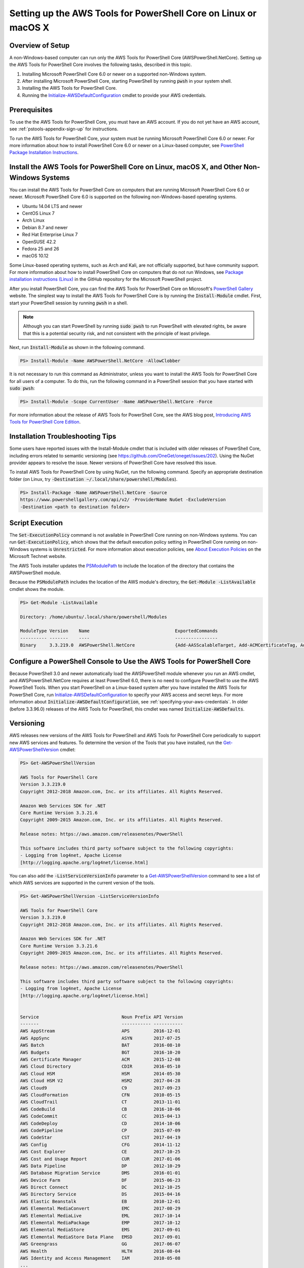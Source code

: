 .. _pstools-getting-set-up-linux-mac:

################################################################
Setting up the AWS Tools for PowerShell Core on Linux or macOS X
################################################################

.. _pstools-installing-core-prerequisites:

Overview of Setup
=================

A non-Windows-based computer can run only the AWS Tools for PowerShell Core (AWSPowerShell.NetCore). Setting up the AWS Tools for PowerShell Core involves the following tasks, described in this topic.

#. Installing Microsoft PowerShell Core 6.0 or newer on a supported non-Windows system.
#. After installing Microsoft PowerShell Core, starting PowerShell by running :code:`pwsh` in your system shell.
#. Installing the AWS Tools for PowerShell Core.
#. Running the `Initialize-AWSDefaultConfiguration <https://docs.aws.amazon.com/powershell/latest/reference/items/Initialize-AWSDefaultConfiguration.html>`_ cmdlet to provide your AWS credentials.

Prerequisites
=============



To use the the AWS Tools for PowerShell Core, you must have an AWS account. If you do not yet have an AWS account, see
:ref:`pstools-appendix-sign-up` for instructions.

To run the AWS Tools for PowerShell Core, your system must be running Microsoft PowerShell Core 6.0 or newer. For more information 
about how to install PowerShell Core 6.0 or newer on a Linux-based computer, see 
`PowerShell Package Installation Instructions <https://github.com/PowerShell/PowerShell/blob/master/docs/installation/linux.md>`_.

Install the AWS Tools for PowerShell Core on Linux, macOS X, and Other Non-Windows Systems
==========================================================================================

You can install the AWS Tools for PowerShell Core on computers that are running Microsoft PowerShell Core 6.0 or newer.
Microsoft PowerShell Core 6.0 is supported on the following non-Windows-based operating systems.

* Ubuntu 14.04 LTS and newer
* CentOS Linux 7
* Arch Linux
* Debian 8.7 and newer
* Red Hat Enterprise Linux 7
* OpenSUSE 42.2
* Fedora 25 and 26
* macOS 10.12

Some Linux-based operating systems, such as Arch and Kali, are not officially supported, but have community support. For more information about how to install PowerShell Core on computers that do not run Windows, see 
`Package installation instructions (Linux) <https://github.com/PowerShell/PowerShell/blob/master/docs/installation/linux.md>`_ in the GitHub repository for the Microsoft PowerShell project. 

After you install PowerShell Core, you can find the AWS Tools for PowerShell Core on 
Microsoft's `PowerShell Gallery <https://www.powershellgallery.com/packages/AWSPowerShell.NetCore>`_ website.
The simplest way to install the AWS Tools for PowerShell Core is by running the :code:`Install-Module` cmdlet. First, start your PowerShell session by running :code:`pwsh` in a shell.

.. note::

    Although you can start PowerShell by running :code:`sudo pwsh` to run PowerShell with elevated rights, be aware that this is a potential security risk, and not consistent with the principle of least privilege.

Next, run :code:`Install-Module` as shown in the following command.

.. code-block:: none

    PS> Install-Module -Name AWSPowerShell.NetCore -AllowClobber

It is not necessary to run this command as Administrator, unless you want to install the AWS Tools for PowerShell Core for all users of a computer. To do this, run the following command in a PowerShell session that you have started with :code:`sudo pwsh`:

.. code-block:: none

    PS> Install-Module -Scope CurrentUser -Name AWSPowerShell.NetCore -Force

For more information about the release of AWS Tools for PowerShell Core, see the AWS blog post, `Introducing AWS Tools for PowerShell Core Edition <https://blogs.aws.amazon.com/net/post/TxTUNCCDVSG05F/Introducing-AWS-Tools-for-PowerShell-Core-Edition>`_.

Installation Troubleshooting Tips
=================================

Some users have reported issues with the Install-Module cmdlet that is included with older releases of PowerShell Core, including errors 
related to semantic versioning (see https://github.com/OneGet/oneget/issues/202). Using the NuGet provider appears to 
resolve the issue. Newer versions of PowerShell Core have resolved this issue.

To install AWS Tools for PowerShell Core by using NuGet, run the following command. Specify an appropriate destination folder (on Linux, try :code:`-Destination ~/.local/share/powershell/Modules`).

.. code-block:: none

    PS> Install-Package -Name AWSPowerShell.NetCore -Source
    https://www.powershellgallery.com/api/v2/ -ProviderName NuGet -ExcludeVersion
    -Destination <path to destination folder>


.. _enable-script-execution:

Script Execution
================

The :code:`Set-ExecutionPolicy` command is not available in PowerShell Core running on non-Windows systems. You can run :code:`Get-ExecutionPolicy`, which shows that the default execution policy setting in 
PowerShell Core running on non-Windows systems is :code:`Unrestricted`. For more
information about execution policies, see `About Execution Policies <https://docs.microsoft.com/en-us/powershell/module/microsoft.powershell.core/about/about_execution_policies?view=powershell-5.1>`_ on the Microsoft Technet website.


The AWS Tools installer updates the `PSModulePath
<http://msdn.microsoft.com/en-us/library/windows/desktop/dd878326.aspx>`_ to include the location of
the directory that contains the AWSPowerShell module. 

Because the :code:`PSModulePath` includes the location of the AWS module's directory, the
:code:`Get-Module -ListAvailable` cmdlet shows the module.

.. code-block:: none

    PS> Get-Module -ListAvailable
    
    Directory: /home/ubuntu/.local/share/powershell/Modules
    
    ModuleType Version    Name                                ExportedCommands
    ---------- -------    ----                                ----------------
    Binary     3.3.219.0  AWSPowerShell.NetCore               {Add-AASScalableTarget, Add-ACMCertificateTag, Add-ADSC...


.. _pstools-config-ps-window:

Configure a PowerShell Console to Use the AWS Tools for PowerShell Core
=======================================================================

Because PowerShell 3.0 and newer automatically load the AWSPowerShell module whenever you run an AWS
cmdlet, and AWSPowerShell.NetCore requires at least PowerShell 6.0, there is no need to configure PowerShell to use the AWS PowerShell Tools. 
When you start PowerShell on a Linux-based system after you have installed the AWS Tools for PowerShell Core, run `Initialize-AWSDefaultConfiguration <https://docs.aws.amazon.com/powershell/latest/reference/items/Initialize-AWSDefaultConfiguration.html>`_ 
to specify your AWS access and secret keys. For more information about :code:`Initialize-AWSDefaultConfiguration`,
see :ref:`specifying-your-aws-credentials`. In older (before 3.3.96.0) releases of the AWS Tools for PowerShell, this cmdlet was named
:code:`Initialize-AWSDefaults`.

.. _pstools-versioning:

Versioning
==========

AWS releases new versions of the AWS Tools for PowerShell and AWS Tools for PowerShell Core periodically to support new AWS services and features. To determine 
the version of the Tools that you have installed, run the `Get-AWSPowerShellVersion
<https://docs.aws.amazon.com/powershell/latest/reference/items/Get-AWSPowerShellVersion.html>`_ cmdlet:

.. code-block:: none

    PS> Get-AWSPowerShellVersion
    
    AWS Tools for PowerShell Core
    Version 3.3.219.0
    Copyright 2012-2018 Amazon.com, Inc. or its affiliates. All Rights Reserved.
    
    Amazon Web Services SDK for .NET
    Core Runtime Version 3.3.21.6
    Copyright 2009-2015 Amazon.com, Inc. or its affiliates. All Rights Reserved.
    
    Release notes: https://aws.amazon.com/releasenotes/PowerShell
    
    This software includes third party software subject to the following copyrights:
    - Logging from log4net, Apache License
    [http://logging.apache.org/log4net/license.html]


You can also add the :code:`-ListServiceVersionInfo` parameter to a `Get-AWSPowerShellVersion
<https://docs.aws.amazon.com/powershell/latest/reference/items/Get-AWSPowerShellVersion.html>`_ command to see a list of which AWS
services are supported in the current version of the tools.

.. code-block:: none

    PS> Get-AWSPowerShellVersion -ListServiceVersionInfo
    
    AWS Tools for PowerShell Core
    Version 3.3.219.0
    Copyright 2012-2018 Amazon.com, Inc. or its affiliates. All Rights Reserved.
    
    Amazon Web Services SDK for .NET
    Core Runtime Version 3.3.21.6
    Copyright 2009-2015 Amazon.com, Inc. or its affiliates. All Rights Reserved.
    
    Release notes: https://aws.amazon.com/releasenotes/PowerShell
    
    This software includes third party software subject to the following copyrights:
    - Logging from log4net, Apache License
    [http://logging.apache.org/log4net/license.html]


    Service                               Noun Prefix API Version
    -------                               ----------- -----------
    AWS AppStream                         APS         2016-12-01
    AWS AppSync                           ASYN        2017-07-25
    AWS Batch                             BAT         2016-08-10
    AWS Budgets                           BGT         2016-10-20
    AWS Certificate Manager               ACM         2015-12-08
    AWS Cloud Directory                   CDIR        2016-05-10
    AWS Cloud HSM                         HSM         2014-05-30
    AWS Cloud HSM V2                      HSM2        2017-04-28
    AWS Cloud9                            C9          2017-09-23
    AWS CloudFormation                    CFN         2010-05-15
    AWS CloudTrail                        CT          2013-11-01
    AWS CodeBuild                         CB          2016-10-06
    AWS CodeCommit                        CC          2015-04-13
    AWS CodeDeploy                        CD          2014-10-06
    AWS CodePipeline                      CP          2015-07-09
    AWS CodeStar                          CST         2017-04-19
    AWS Config                            CFG         2014-11-12
    AWS Cost Explorer                     CE          2017-10-25
    AWS Cost and Usage Report             CUR         2017-01-06
    AWS Data Pipeline                     DP          2012-10-29
    AWS Database Migration Service        DMS         2016-01-01
    AWS Device Farm                       DF          2015-06-23
    AWS Direct Connect                    DC          2012-10-25
    AWS Directory Service                 DS          2015-04-16
    AWS Elastic Beanstalk                 EB          2010-12-01
    AWS Elemental MediaConvert            EMC         2017-08-29
    AWS Elemental MediaLive               EML         2017-10-14
    AWS Elemental MediaPackage            EMP         2017-10-12
    AWS Elemental MediaStore              EMS         2017-09-01
    AWS Elemental MediaStore Data Plane   EMSD        2017-09-01
    AWS Greengrass                        GG          2017-06-07
    AWS Health                            HLTH        2016-08-04
    AWS Identity and Access Management    IAM         2010-05-08
    ...

To determine the version of PowerShell that you are running, enter :code:`$PSVersionTable` to view
the contents of the $PSVersionTable `automatic variable
<http://technet.microsoft.com/library/hh847768.aspx>`_.

.. code-block:: none

    PS> $PSVersionTable
    
    Name                           Value
    ----                           -----
    PSVersion                      6.0.0
    PSEdition                      Core
    GitCommitId                    v6.0.0
    OS                             Linux 4.4.0-1047-aws #56-Ubuntu SMP Sat Jan 6 19:39:06 UTC 2018
    Platform                       Unix
    PSCompatibleVersions           {1.0, 2.0, 3.0, 4.0...}
    PSRemotingProtocolVersion      2.3
    SerializationVersion           1.1.0.1
    WSManStackVersion              3.0


Updating the |TWPlong| and AWS Tools for PowerShell Core
========================================================

Periodically, as updated versions of the AWS Tools for PowerShell Core are released, you should update the version that you are running locally. Run the :code:`Get-AWSPowerShellVersion` cmdlet to 
determine the version that you are running, and compare that with the version of AWS Tools for PowerShell Core that is available at `AWS Tools for Windows PowerShell
<https://aws.amazon.com/powershell/>`_ or on the `PowerShell Gallery <https://www.powershellgallery.com/packages/AWSPowerShell.NetCore>`_ website. 
A suggested time period for checking for an updated AWS Tools for PowerShell package is every two to three weeks. 


Update the Tools for PowerShell Core (All systems)
--------------------------------------------------

Before you install a newer release of the AWS Tools for PowerShell Core, close any open 
PowerShell or AWS Tools for PowerShell Core sessions before you uninstall the existing Tools for PowerShell Core package. 
You can exit a PowerShell session on a Linux-based system by pressing :guilabel:`Ctrl+D`. Run the following command 
to uninstall the package.

.. code-block:: none

    PS> Uninstall-Module -Name AWSPowerShell.NetCore -AllVersions

When uninstallation is finished, install the updated module by running the following command. By default, 
this command installs the latest version of the AWS Tools for PowerShell Core. This module is available on the 
`PowerShell Gallery <https://www.powershellgallery.com/packages/AWSPowerShell.NetCore>`_, 
but the easiest method of installation is to run :code:`Install-Module`.

.. code-block:: none

    PS> Install-Module -Name AWSPowerShell.NetCore


.. _pstools-seealso-setup:

See Also
========

* :ref:`pstools-getting-started`

* :ref:`pstools-using`

* :ref:`pstools-appendix-sign-up`


